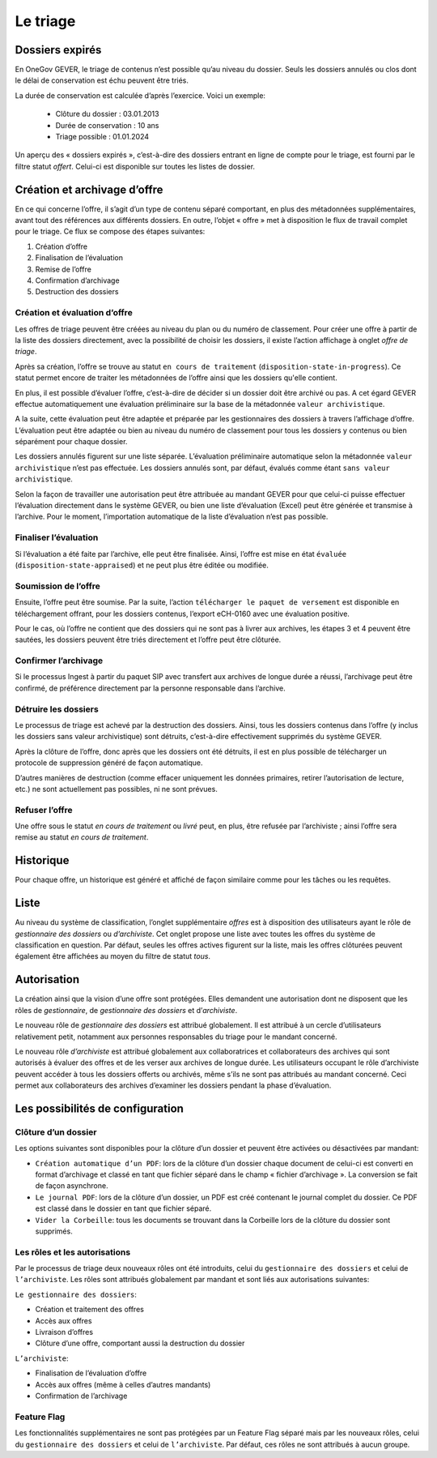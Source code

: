 Le triage
=========

Dossiers expirés
----------------

En OneGov GEVER, le triage de contenus n’est possible qu’au niveau du dossier.
Seuls les dossiers annulés ou clos dont le délai de conservation est échu peuvent être triés.

La durée de conservation est calculée d’après l’exercice. Voici un exemple:

   - Clôture du dossier : 03.01.2013

   - Durée de conservation : 10 ans

   - Triage possible : 01.01.2024

Un aperçu des « dossiers expirés », c’est-à-dire des dossiers entrant en ligne de
compte pour le triage, est fourni par le filtre statut `offert`. Celui-ci
est disponible sur toutes les listes de dossier.

Création et archivage d’offre
-----------------------------

En ce qui concerne l’offre, il s’agit d’un type de contenu séparé comportant, en
plus des métadonnées supplémentaires, avant tout des références aux différents
dossiers. En outre, l’objet « offre » met à disposition le flux de travail complet
pour le triage. Ce flux se compose des étapes suivantes:

1. Création d’offre
2. Finalisation de l’évaluation
3. Remise de l’offre
4. Confirmation d’archivage
5. Destruction des dossiers

|img-triage-6|

Création et évaluation d’offre
~~~~~~~~~~~~~~~~~~~~~~~~~~~~~~

Les offres de triage peuvent être créées au niveau du plan ou du numéro de classement.
Pour créer une offre à partir de la liste des dossiers directement, avec la possibilité
de choisir les dossiers, il existe l’action affichage à onglet `offre de triage`.

|img-triage-1|

Après sa création, l’offre se trouve au statut ``en cours de traitement``
(``disposition-state-in-progress``). Ce statut permet encore de traiter les
métadonnées de l’offre ainsi que les dossiers qu'elle contient.

En plus, il est possible d’évaluer l’offre, c’est-à-dire de décider si un dossier
doit être archivé ou pas. A cet égard GEVER effectue automatiquement une évaluation
préliminaire sur la base de la métadonnée ``valeur archivistique``.

A la suite, cette évaluation peut être adaptée et préparée par les gestionnaires
des dossiers à travers l’affichage d’offre. L’évaluation peut être adaptée ou bien
au niveau du numéro de classement pour tous les dossiers y contenus ou bien séparément pour chaque dossier.

|img-triage-2|

Les dossiers annulés figurent sur une liste séparée. L’évaluation préliminaire
automatique selon la métadonnée ``valeur archivistique`` n’est pas effectuée.
Les dossiers annulés sont, par défaut, évalués comme étant ``sans valeur archivistique``.

|img-triage-3|

Selon la façon de travailler une autorisation peut être attribuée au mandant GEVER
pour que celui-ci puisse effectuer l’évaluation directement dans le système GEVER,
ou bien une liste d’évaluation (Excel) peut être générée et transmise à l’archive.
Pour le moment, l’importation automatique de la liste d’évaluation n’est pas possible.

Finaliser l’évaluation
~~~~~~~~~~~~~~~~~~~~~~

Si l’évaluation a été faite par l’archive, elle peut être finalisée. Ainsi, l’offre
est mise en état ``évaluée`` (``disposition-state-appraised``) et ne peut plus être éditée ou modifiée.

Soumission de l’offre
~~~~~~~~~~~~~~~~~~~~~

Ensuite, l’offre peut être soumise. Par la suite, l’action ``télécharger le paquet
de versement`` est disponible en téléchargement offrant, pour les dossiers contenus,
l’export eCH-0160 avec une évaluation positive.

Pour le cas, où l’offre ne contient que des dossiers qui ne sont pas à livrer aux
archives, les étapes 3 et 4 peuvent être sautées, les dossiers peuvent être triés
directement et l’offre peut être clôturée.

Confirmer l’archivage
~~~~~~~~~~~~~~~~~~~~~

Si le processus Ingest à partir du paquet SIP avec transfert aux archives de longue
durée a réussi, l’archivage peut être confirmé, de préférence directement par
la personne responsable dans l’archive.

Détruire les dossiers
~~~~~~~~~~~~~~~~~~~~~

Le processus de triage est achevé par la destruction des dossiers. Ainsi, tous
les dossiers contenus dans l’offre (y inclus les dossiers sans valeur archivistique)
sont détruits, c’est-à-dire effectivement supprimés du système GEVER.

Après la clôture de l’offre, donc après que les dossiers ont été détruits, il est
en plus possible de télécharger un protocole de suppression généré de façon automatique.

D’autres manières de destruction (comme effacer uniquement les données primaires,
retirer l’autorisation de lecture, etc.) ne sont actuellement pas possibles, ni ne sont prévues.

Refuser l’offre
~~~~~~~~~~~~~~~

Une offre sous le statut `en cours de traitement` ou `livré` peut, en plus,
être refusée par l’archiviste ; ainsi l’offre sera remise au statut `en cours de traitement`.

Historique
----------

Pour chaque offre, un historique est généré et affiché de façon similaire comme
pour les tâches ou les requêtes.

|img-triage-4|

Liste
-----

Au niveau du système de classification, l’onglet supplémentaire `offres` est à
disposition des utilisateurs ayant le rôle de `gestionnaire des dossiers` ou `d’archiviste`.
Cet onglet propose une liste avec toutes les offres du système de classification en question.
Par défaut, seules les offres actives figurent sur la liste, mais les offres
clôturées peuvent également être affichées au moyen du filtre de statut `tous`.

|img-triage-5|

Autorisation
------------

La création ainsi que la vision d’une offre sont protégées. Elles demandent une
autorisation dont ne disposent que les rôles de `gestionnaire`, de `gestionnaire des dossiers`
et d’`archiviste`.

Le nouveau rôle de `gestionnaire des dossiers` est attribué globalement. Il est
attribué à un cercle d’utilisateurs relativement petit, notamment aux personnes
responsables du triage pour le mandant concerné.

Le nouveau rôle `d’archiviste` est attribué globalement aux collaboratrices et
collaborateurs des archives qui sont autorisés à évaluer des offres et de les
verser aux archives de longue durée. Les utilisateurs occupant le rôle d’archiviste
peuvent accéder à tous les dossiers offerts ou archivés, même s’ils ne sont pas attribués
au mandant concerné. Ceci permet aux collaborateurs des archives d’examiner les dossiers
pendant la phase d’évaluation.

Les possibilités de configuration
---------------------------------

Clôture d’un dossier
~~~~~~~~~~~~~~~~~~~~

Les options suivantes sont disponibles pour la clôture d’un dossier et peuvent être
activées ou désactivées par mandant:

- ``Création automatique d’un PDF``: lors de la clôture d’un dossier chaque document
  de celui-ci est converti en format d’archivage et classé en tant que fichier
  séparé dans le champ « fichier d’archivage ». La conversion se fait de façon asynchrone.

- ``Le journal PDF``: lors de la clôture d’un dossier, un PDF est créé contenant
  le journal complet du dossier. Ce PDF est classé dans le dossier en tant que fichier séparé.

- ``Vider la Corbeille``: tous les documents se trouvant dans la Corbeille lors
  de la clôture du dossier sont supprimés.

Les rôles et les autorisations
~~~~~~~~~~~~~~~~~~~~~~~~~~~~~~

Par le processus de triage deux nouveaux rôles ont été introduits, celui
du ``gestionnaire des dossiers`` et celui de ``l’archiviste``.
Les rôles sont attribués globalement par mandant et sont liés aux autorisations suivantes:

``Le gestionnaire des dossiers``:

- Création et traitement des offres
- Accès aux offres
- Livraison d’offres
- Clôture d’une offre, comportant aussi la destruction du dossier

``L’archiviste``:

- Finalisation de l’évaluation d’offre
- Accès aux offres (même à celles d’autres mandants)
- Confirmation de l’archivage

Feature Flag
~~~~~~~~~~~~

Les fonctionnalités supplémentaires ne sont pas protégées par un Feature Flag
séparé mais par les nouveaux rôles, celui du ``gestionnaire des dossiers`` et
celui de ``l’archiviste``. Par défaut, ces rôles ne sont attribués à aucun groupe.


.. |img-triage-1| image:: ../_static/img/img-triage-1.png
.. |img-triage-2| image:: ../_static/img/img-triage-2.png
.. |img-triage-3| image:: ../_static/img/img-triage-3.png
.. |img-triage-4| image:: ../_static/img/img-triage-4.png
.. |img-triage-5| image:: ../_static/img/img-triage-5.png
.. |img-triage-6| image:: ../_static/img/img-triage-6.png
